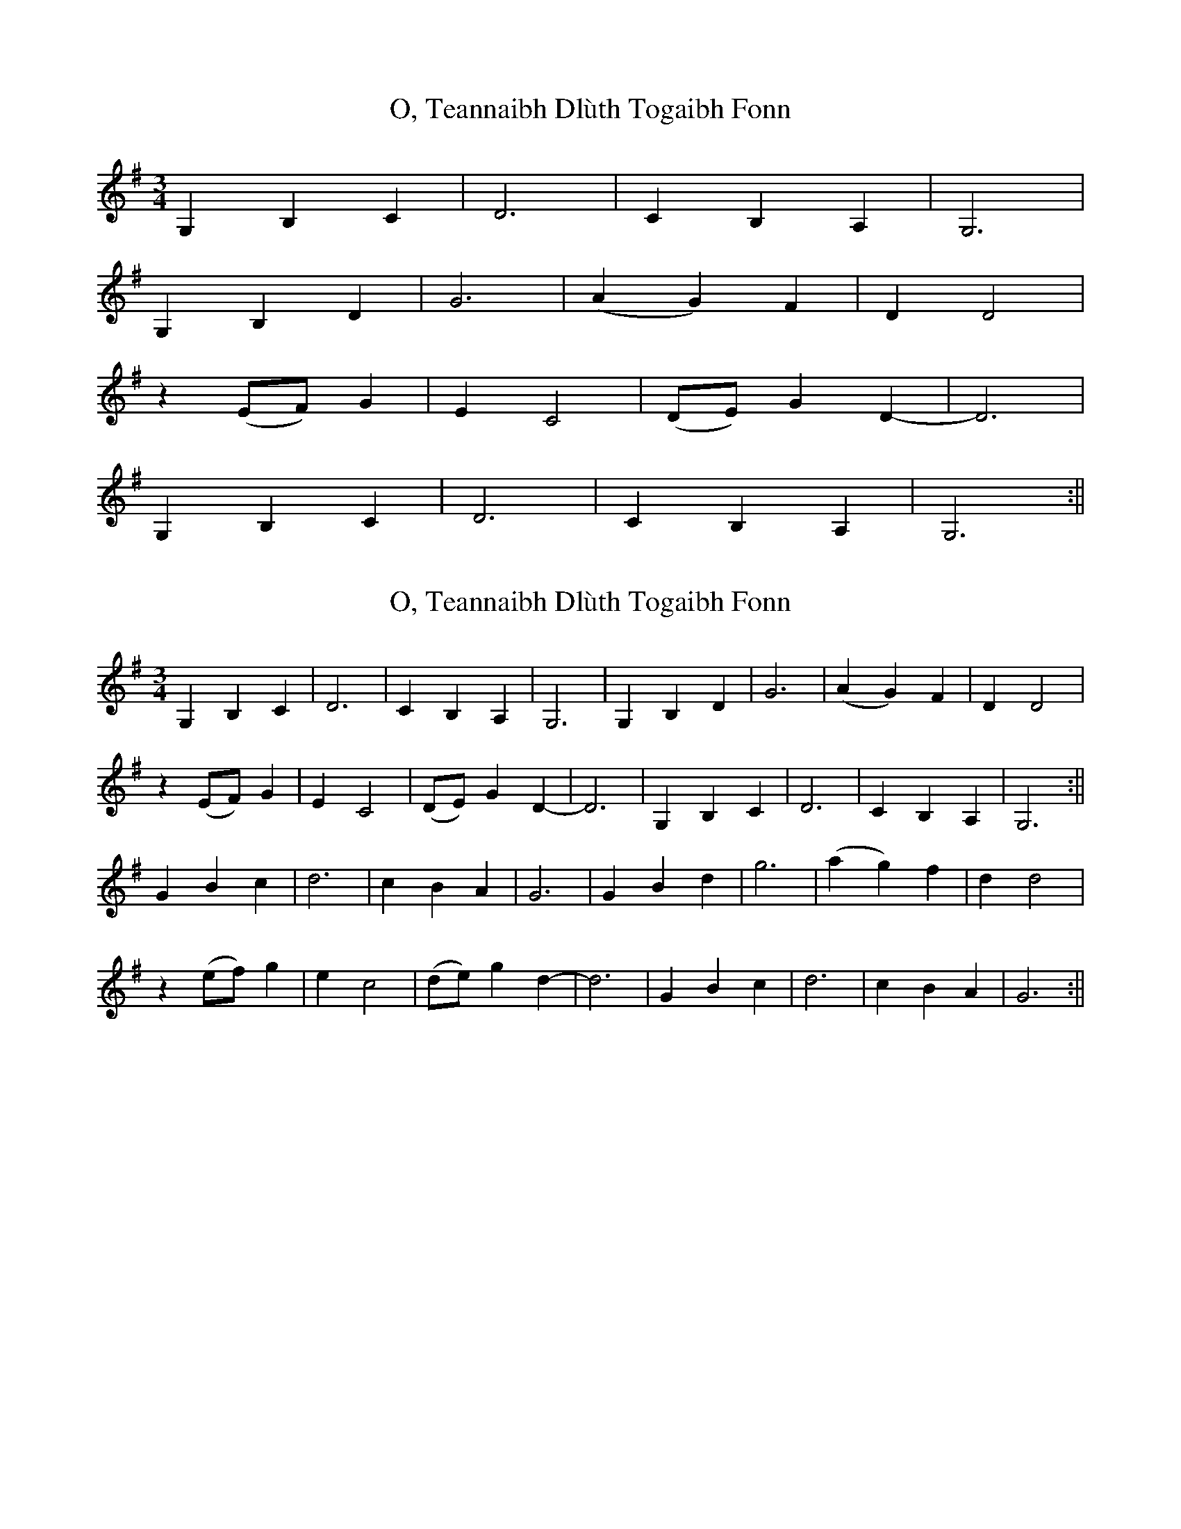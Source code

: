 X: 1
T: O, Teannaibh Dlùth Togaibh Fonn
Z: CaseyAnn Michael
S: https://thesession.org/tunes/16095#setting30340
R: waltz
M: 3/4
L: 1/8
K: Gmaj
G,2 B,2 C2|D6 |C2 B,2 A,2| G,6|
G,2 B,2 D2|G6 |(A2 G2) F2| D2 D4|
z2 (EF) G2|E2 C4| (DE) G2 D2 | -D6 |
G,2 B,2 C2|D6 |C2 B,2 A,2| G,6:||
X: 2
T: O, Teannaibh Dlùth Togaibh Fonn
Z: CaseyAnn Michael
S: https://thesession.org/tunes/16095#setting30341
R: waltz
M: 3/4
L: 1/8
K: Gmaj
G,2 B,2 C2|D6 |C2 B,2 A,2| G,6| G,2 B,2 D2|G6 |(A2 G2) F2| D2 D4|
z2 (EF) G2|E2 C4| (DE) G2 D2 | -D6 | G,2 B,2 C2|D6 |C2 B,2 A,2| G,6:||
G2 B2 c2|d6 |c2 B2 A2| G6| G2 B2 d2|g6 |(a2 g2) f2| d2 d4|
z2 (ef) g2|e2 c4| (de) g2 d2 | -d6 | G2 B2 c2|d6 |c2 B2 A2| G6:||
